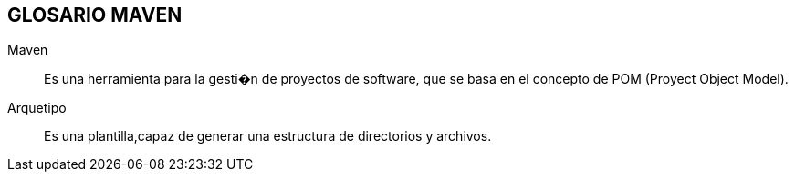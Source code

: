 [[maven-glosario]]

////
a=&#225; e=&#233; i=&#237; o=&#243; u=&#250;

A=&#193; E=&#201; I=&#205; O=&#211; U=&#218;

n=&#241; N=&#209;
////

== GLOSARIO MAVEN

Maven::
  Es una herramienta para la gesti�n de proyectos de software, que se basa en el concepto de POM (Proyect Object Model).

Arquetipo::
  Es una plantilla,capaz de generar una estructura de directorios y archivos.




